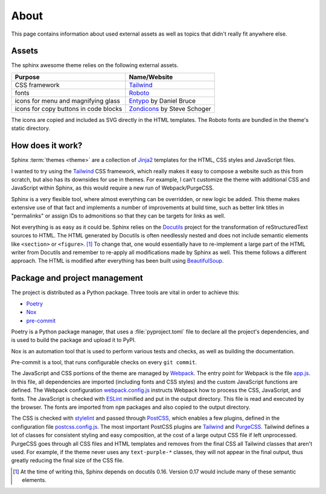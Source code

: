 =====
About
=====

This page contains information about used external assets
as well as topics that didn't really fit anywhere else.


------
Assets
------

The sphinx awesome theme relies on the following external assets.

.. list-table::
   :header-rows: 1

   * - Purpose
     - Name/Website
   * - CSS framework
     - `Tailwind <https://tailwindcss.com>`_
   * - fonts
     - `Roboto <https://github.com/googlefonts/roboto>`_
   * - icons for menu and magnifying glass
     - `Entypo <http://www.entypo.com>`_ by Daniel Bruce
   * - icons for copy buttons in code blocks
     - `Zondicons <http://www.zondicons.com>`_ by Steve Schoger

.. vale off

The icons are copied and included as SVG directly in the HTML templates.
The Roboto fonts are bundled in the theme's static directory.

.. vale on


-----------------
How does it work?
-----------------

Sphinx :term:`themes <theme>` are a collection of Jinja2_ templates for the HTML,
CSS styles and JavaScript files.

.. _Jinja2: https://jinja.palletsprojects.com

I wanted to try using the Tailwind_ CSS framework,
which really makes it easy to compose a website such as this
from scratch, but also has its downsides for use in themes.
For example, I can't customize the theme with additional CSS
and JavaScript within Sphinx, as this would require a new
run of Webpack/PurgeCSS.

Sphinx is a very flexible tool, where almost everything can be overridden,
or new logic be added. This theme makes extensive use of that fact and
implements a number of improvements at build time, such as better
link titles in "permalinks" or assign IDs to admonitions so that
they can be targets for links as well.

Not everything is as easy as it could be.
Sphinx relies on the Docutils_ project
for the transformation of reStructuredText sources to HTML.
The HTML generated by Docutils is often needlessly nested and
does not include semantic elements like ``<section>`` or ``<figure>``. [#]_
To change that, one would essentially have to re-implement a large
part of the HTML writer from Docutils and remember to re-apply all
modifications made by Sphinx as well.
This theme follows a different approach. The HTML is modified after
everything has been built using BeautifulSoup_.

.. _Docutils: https://docutils.sourceforge.io/
.. _BeautifulSoup: https://www.crummy.com/software/BeautifulSoup/


------------------------------
Package and project management
------------------------------

The project is distributed as a Python package. Three tools are vital in order to achieve this:

- `Poetry <https://python-poetry.org/>`_
- `Nox <https://nox.thea.codes/en/stable/>`_
- `pre-commit <https://https://pre-commit.com/>`_

Poetry is a Python package manager, that uses a :file:`pyproject.toml` file to declare
all the project's dependencies, and is used to build the package and upload it to PyPI.

Nox is an automation tool that is used to perform various tests and checks, as well as
building the documentation.

Pre-commit is a tool, that runs configurable checks on every ``git commit``.

The JavaScript and CSS portions of the theme are managed by Webpack_.
The entry point for Webpack is the file `app.js`_.
In this file, all dependencies are imported (including fonts and CSS styles)
and the custom JavaScript functions are defined.
The Webpack configuration `webpack.config.js`_ instructs Webpack
how to process the CSS, JavaScript, and fonts.
The JavaScript is checked with ESLint_ minified and put in the output directory.
This file is read and executed by the browser.
The fonts are imported from ``npm`` packages and also copied to the output directory.

The CSS is checked with stylelint_ and passed through PostCSS_,
which enables a few plugins,
defined in the configuration file `postcss.config.js`_.
The most important PostCSS plugins are Tailwind_ and PurgeCSS_.
Tailwind defines a lot of classes for consistent styling and
easy composition, at the cost of a large output CSS file if left
unprocessed. PurgeCSS goes through all CSS files and HTML templates
and removes from the final CSS all Tailwind classes that aren't used.
For example, if the theme never uses any ``text-purple-*`` classes,
they will not appear in the final output,
thus greatly reducing the final size of the CSS file.


.. _Webpack: https://webpack.js.org
.. _webpack.config.js: https://github.com/kai687/sphinxawesome-theme/blob/master/src/theme-src/webpack.config.js
.. _app.js: https://github.com/kai687/sphinxawesome-theme/blob/master/src/theme-src/app.js
.. _ESLint: https://eslint.org/
.. _stylelint: https://stylelint.io/
.. _PostCSS: https://postcss.org
.. _postcss.config.js: https://github.com/kai687/sphinxawesome-theme/blob/master/src/theme-src/postcss.config.js
.. _Tailwind: https://tailwindcss.com
.. _PurgeCSS: https://purgecss.com


.. [#] At the time of writing this, Sphinx depends on docutils 0.16. Version 0.17 would
       include many of these semantic elements.
